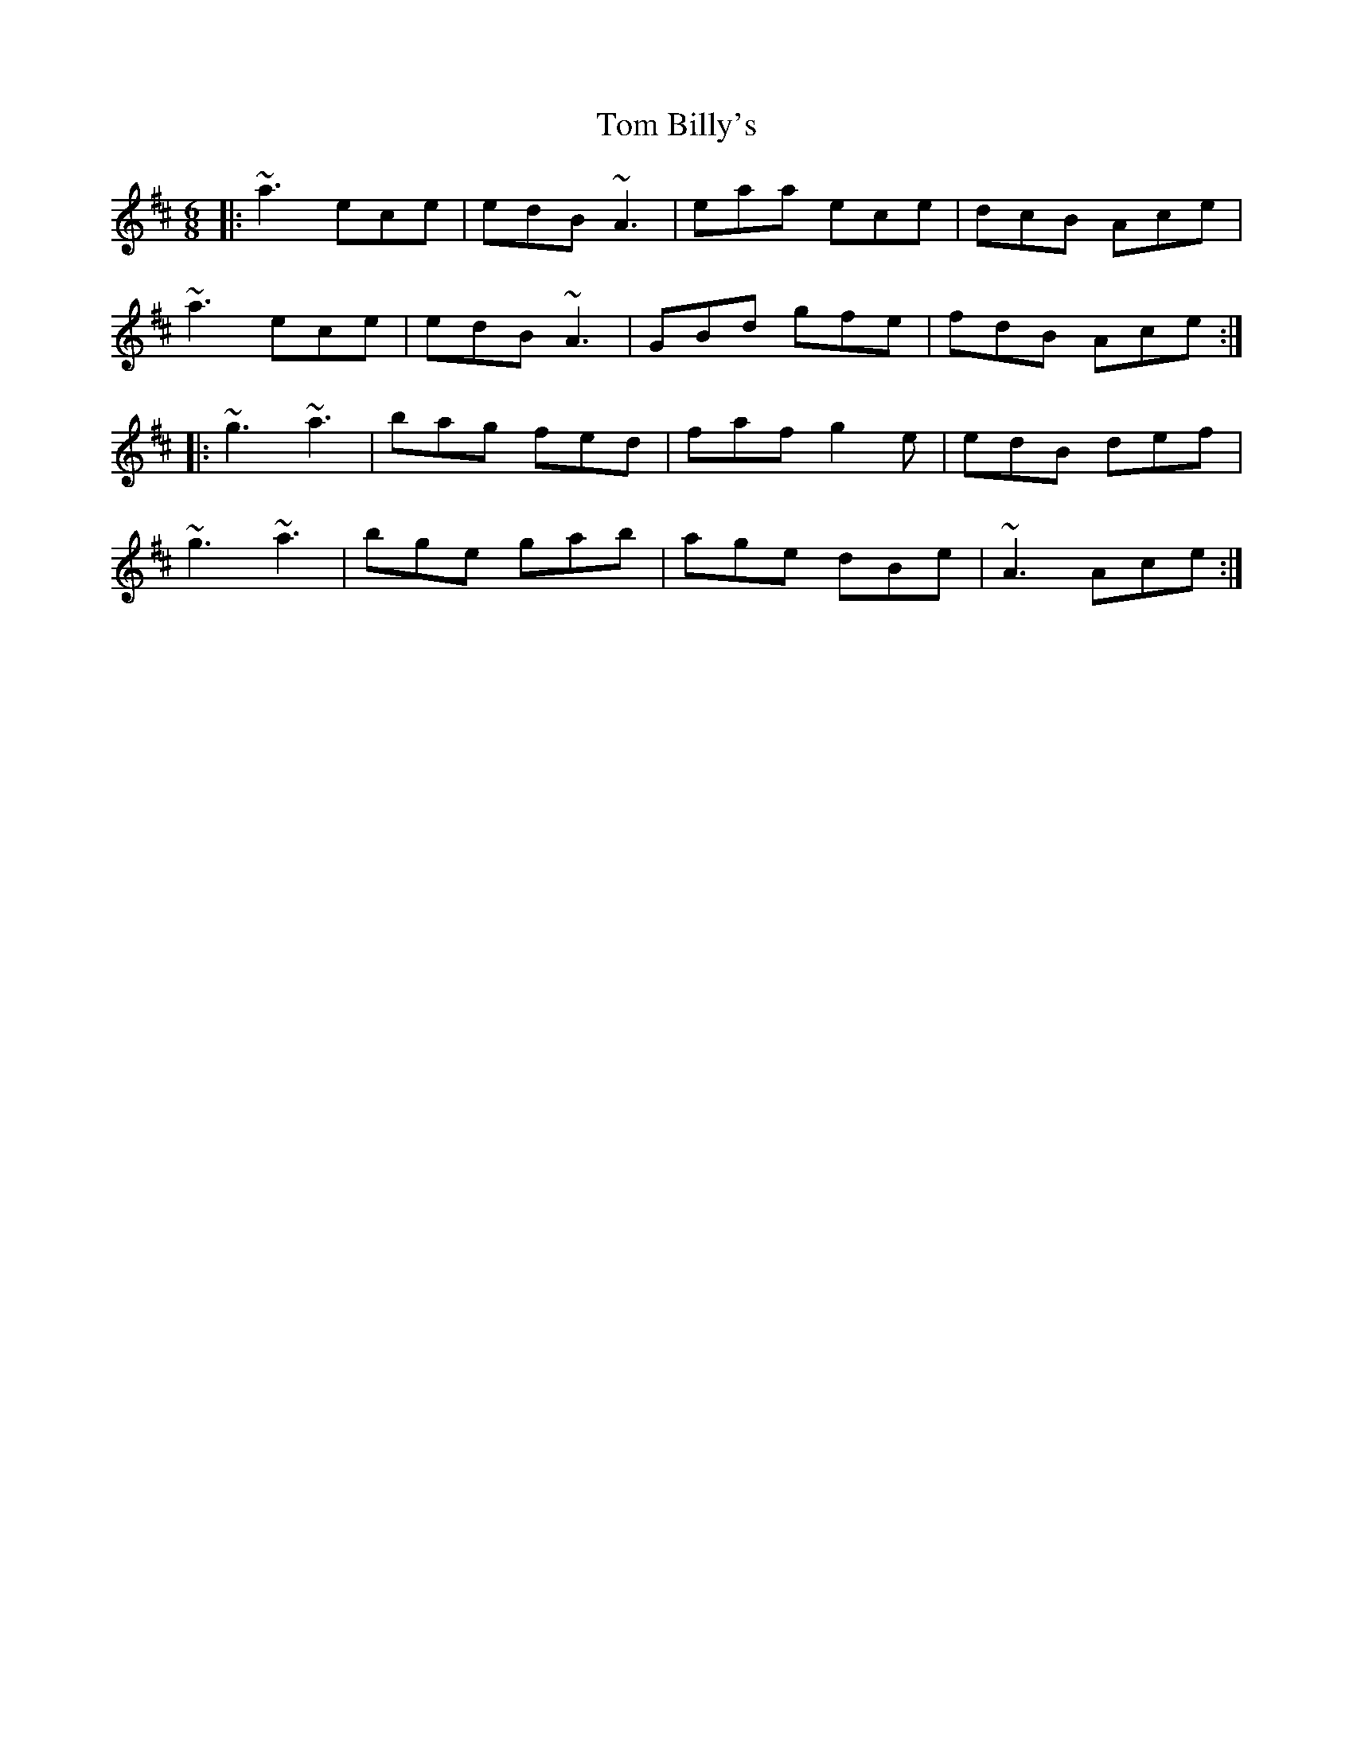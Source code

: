 X: 40320
T: Tom Billy's
R: jig
M: 6/8
K: Amixolydian
|:~a3 ece|edB ~A3|eaa ece|dcB Ace|
~a3 ece|edB ~A3|GBd gfe|fdB Ace:|
|:~g3 ~a3|bag fed|faf g2e|edB def|
~g3 ~a3|bge gab|age dBe|~A3 Ace:|

